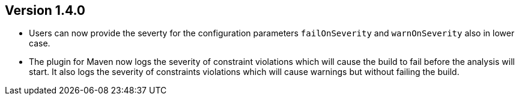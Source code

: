//
//
//
ifndef::jqa-in-manual[== Version 1.4.0]
ifdef::jqa-in-manual[== Plugin for Maven 1.4.0]

* Users can now provide the severty for the configuration parameters
  `failOnSeverity` and `warnOnSeverity` also in lower case.
* The plugin for Maven now logs the severity of constraint violations
  which will cause the build to fail before the analysis will start.
  It also logs the severity of constraints violations which will
  cause warnings but without failing the build.
  
